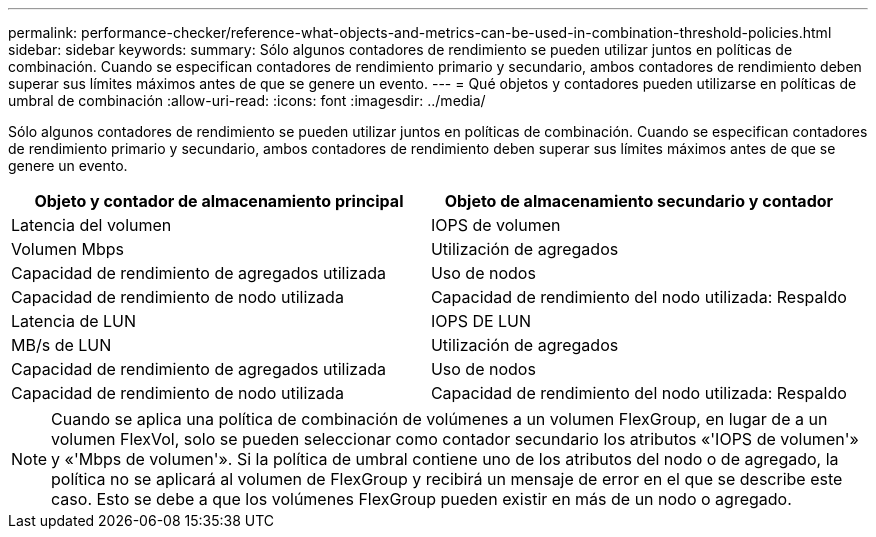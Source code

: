 ---
permalink: performance-checker/reference-what-objects-and-metrics-can-be-used-in-combination-threshold-policies.html 
sidebar: sidebar 
keywords:  
summary: Sólo algunos contadores de rendimiento se pueden utilizar juntos en políticas de combinación. Cuando se especifican contadores de rendimiento primario y secundario, ambos contadores de rendimiento deben superar sus límites máximos antes de que se genere un evento. 
---
= Qué objetos y contadores pueden utilizarse en políticas de umbral de combinación
:allow-uri-read: 
:icons: font
:imagesdir: ../media/


[role="lead"]
Sólo algunos contadores de rendimiento se pueden utilizar juntos en políticas de combinación. Cuando se especifican contadores de rendimiento primario y secundario, ambos contadores de rendimiento deben superar sus límites máximos antes de que se genere un evento.

|===
| Objeto y contador de almacenamiento principal | Objeto de almacenamiento secundario y contador 


 a| 
Latencia del volumen
 a| 
IOPS de volumen



 a| 
Volumen Mbps
 a| 
Utilización de agregados



 a| 
Capacidad de rendimiento de agregados utilizada
 a| 
Uso de nodos



 a| 
Capacidad de rendimiento de nodo utilizada
 a| 
Capacidad de rendimiento del nodo utilizada: Respaldo



 a| 
Latencia de LUN
 a| 
IOPS DE LUN



 a| 
MB/s de LUN
 a| 
Utilización de agregados



 a| 
Capacidad de rendimiento de agregados utilizada
 a| 
Uso de nodos



 a| 
Capacidad de rendimiento de nodo utilizada
 a| 
Capacidad de rendimiento del nodo utilizada: Respaldo

|===
[NOTE]
====
Cuando se aplica una política de combinación de volúmenes a un volumen FlexGroup, en lugar de a un volumen FlexVol, solo se pueden seleccionar como contador secundario los atributos «'IOPS de volumen'» y «'Mbps de volumen'». Si la política de umbral contiene uno de los atributos del nodo o de agregado, la política no se aplicará al volumen de FlexGroup y recibirá un mensaje de error en el que se describe este caso. Esto se debe a que los volúmenes FlexGroup pueden existir en más de un nodo o agregado.

====